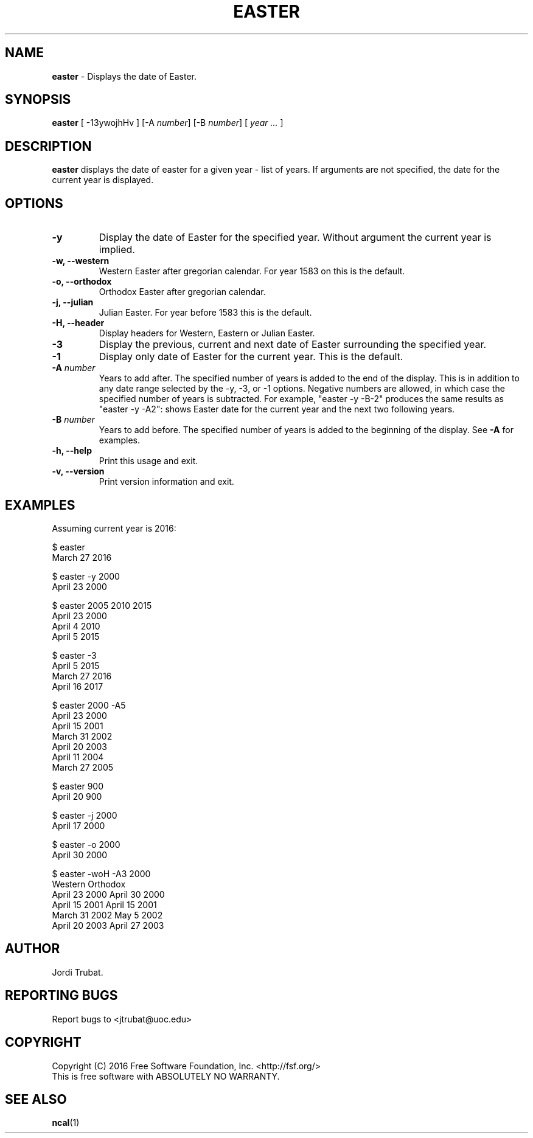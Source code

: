 .\"	 Manpage for easter.
.\" 	This file is part of Easter.
.\"
.\"     Easter is free software: you can redistribute it and/or modify
.\"     it under the terms of the GNU General Public License as published by
.\"     the Free Software Foundation, either version 3 of the License, or
.\"     (at your option) any later version.
.\" 
.\"     Easter is distributed in the hope that it will be useful,
.\"     but WITHOUT ANY WARRANTY; without even the implied warranty of
.\"     MERCHANTABILITY or FITNESS FOR A PARTICULAR PURPOSE.  See the
.\"     GNU General Public License for more details.
.\" 
.\"     You should have received a copy of the GNU General Public License
.\"     along with this program.  If not, see <http://www.gnu.org/licenses/>.
.\"     
.\"     The author can be contacted at <jtrubat@uoc.edu>
.TH EASTER 1 "3 November 2016" "1.1" "easter man page"
.SH NAME
\fBeaster\fR - Displays the date of Easter.
.SH SYNOPSIS
\fBeaster\fR [ -13ywojhHv ] [-A \fInumber\fR] [-B \fInumber\fR] [ \fIyear ...\fR ]
.SH DESCRIPTION
\fBeaster\fR displays the date of easter for a given year - list of years. If
arguments are not specified, the date for the current year is displayed.
.SH OPTIONS
.IP \fB-y\fR
Display the date of Easter for the specified year. Without argument the current
year is implied.
.TP
.B "-w, --western"
Western Easter after gregorian calendar. For year 1583 on this is the
default.
.TP
.B "-o, --orthodox"
Orthodox Easter after gregorian calendar.
.TP
.B "-j, --julian"
Julian Easter. For year before 1583 this is the default.
.TP
.B "-H, --header"
Display headers for Western, Eastern or Julian Easter.
.IP \fB-3\fR
Display the previous, current and next date of Easter surrounding the specified
year.
.IP \fB-1\fR
Display only date of Easter for the current year. This is the default.
.TP
.BI \-A " number"
Years to add after. The specified number of years is added to the end of the
display. This is in addition to any date range selected by the -y, -3, or -1
options. Negative numbers are allowed, in which case the specified number of
years is subtracted. For example,  "easter -y -B-2" produces the same
results as "easter -y -A2": shows Easter date for the current year and the next
two following years.
.TP
.BI \-B " number"
Years to add before. The specified number of years is added to the beginning of
the display. See
.BI \-A 
for examples.
.TP
.B "-h, --help"
Print this usage and exit.
.TP
.B "-v, --version"
Print version information and exit. 
.SH EXAMPLES
Assuming current year is 2016:
.LP
$ easter
.br
March 27 2016
.LP
$ easter -y 2000
.br
April 23 2000
.LP
$ easter 2005 2010 2015
.br
April 23 2000
.br
April  4 2010
.br
April  5 2015
.LP
$ easter -3
.br
April  5 2015
.br
March 27 2016
.br
April 16 2017
.LP
$ easter 2000 -A5
.br
April 23 2000
.br
April 15 2001
.br
March 31 2002
.br
April 20 2003
.br
April 11 2004
.br
March 27 2005
.LP
$ easter 900
.br
April 20 900
.LP
$ easter -j 2000
.br
April 17 2000
.LP
$ easter -o 2000
.br
April 30 2000
.LP
$ easter -woH -A3 2000
.br
Western		Orthodox
.br
April 23 2000	April 30 2000	
.br
April 15 2001	April 15 2001	
.br
March 31 2002	May    5 2002	
.br
April 20 2003	April 27 2003	
.SH AUTHOR
Jordi Trubat.
.SH REPORTING BUGS
Report bugs to <jtrubat@uoc.edu>
.SH COPYRIGHT
Copyright (C) 2016 Free Software Foundation, Inc. <http://fsf.org/>
.br
This is free software with ABSOLUTELY NO WARRANTY.
.SH SEE ALSO
.BR ncal (1)

